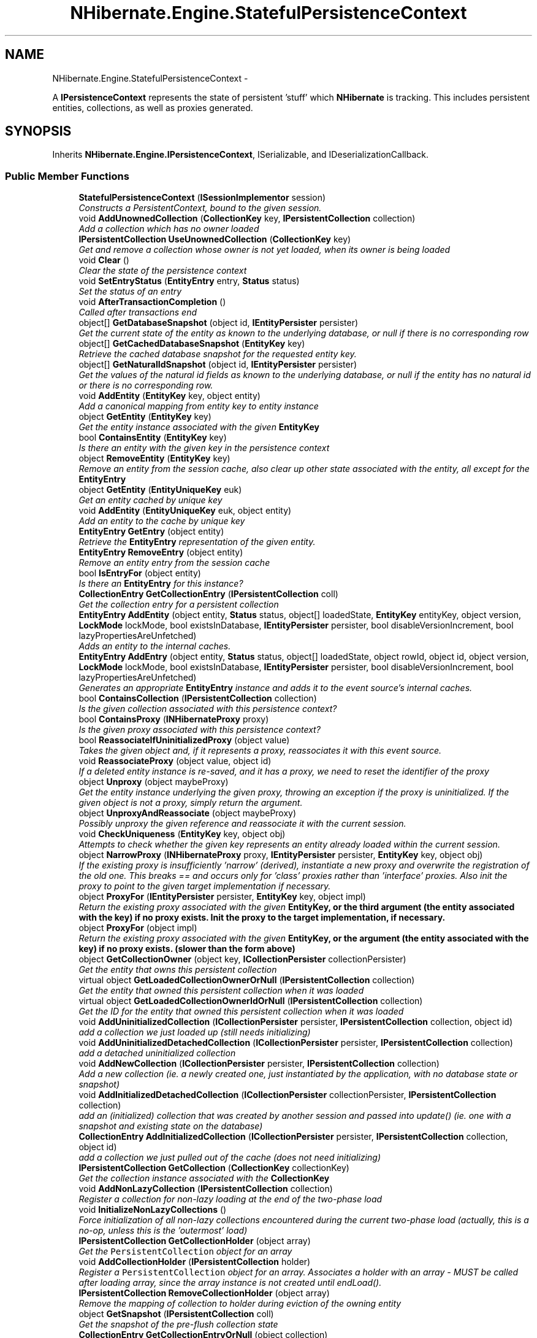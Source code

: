 .TH "NHibernate.Engine.StatefulPersistenceContext" 3 "Fri Jul 5 2013" "Version 1.0" "HSA.InfoSys" \" -*- nroff -*-
.ad l
.nh
.SH NAME
NHibernate.Engine.StatefulPersistenceContext \- 
.PP
A \fBIPersistenceContext\fP represents the state of persistent 'stuff' which \fBNHibernate\fP is tracking\&. This includes persistent entities, collections, as well as proxies generated\&.  

.SH SYNOPSIS
.br
.PP
.PP
Inherits \fBNHibernate\&.Engine\&.IPersistenceContext\fP, ISerializable, and IDeserializationCallback\&.
.SS "Public Member Functions"

.in +1c
.ti -1c
.RI "\fBStatefulPersistenceContext\fP (\fBISessionImplementor\fP session)"
.br
.RI "\fIConstructs a PersistentContext, bound to the given session\&. \fP"
.ti -1c
.RI "void \fBAddUnownedCollection\fP (\fBCollectionKey\fP key, \fBIPersistentCollection\fP collection)"
.br
.RI "\fIAdd a collection which has no owner loaded\fP"
.ti -1c
.RI "\fBIPersistentCollection\fP \fBUseUnownedCollection\fP (\fBCollectionKey\fP key)"
.br
.RI "\fIGet and remove a collection whose owner is not yet loaded, when its owner is being loaded \fP"
.ti -1c
.RI "void \fBClear\fP ()"
.br
.RI "\fIClear the state of the persistence context\fP"
.ti -1c
.RI "void \fBSetEntryStatus\fP (\fBEntityEntry\fP entry, \fBStatus\fP status)"
.br
.RI "\fISet the status of an entry\fP"
.ti -1c
.RI "void \fBAfterTransactionCompletion\fP ()"
.br
.RI "\fICalled after transactions end\fP"
.ti -1c
.RI "object[] \fBGetDatabaseSnapshot\fP (object id, \fBIEntityPersister\fP persister)"
.br
.RI "\fIGet the current state of the entity as known to the underlying database, or null if there is no corresponding row \fP"
.ti -1c
.RI "object[] \fBGetCachedDatabaseSnapshot\fP (\fBEntityKey\fP key)"
.br
.RI "\fIRetrieve the cached database snapshot for the requested entity key\&. \fP"
.ti -1c
.RI "object[] \fBGetNaturalIdSnapshot\fP (object id, \fBIEntityPersister\fP persister)"
.br
.RI "\fIGet the values of the natural id fields as known to the underlying database, or null if the entity has no natural id or there is no corresponding row\&. \fP"
.ti -1c
.RI "void \fBAddEntity\fP (\fBEntityKey\fP key, object entity)"
.br
.RI "\fIAdd a canonical mapping from entity key to entity instance\fP"
.ti -1c
.RI "object \fBGetEntity\fP (\fBEntityKey\fP key)"
.br
.RI "\fIGet the entity instance associated with the given \fC\fBEntityKey\fP\fP \fP"
.ti -1c
.RI "bool \fBContainsEntity\fP (\fBEntityKey\fP key)"
.br
.RI "\fIIs there an entity with the given key in the persistence context\fP"
.ti -1c
.RI "object \fBRemoveEntity\fP (\fBEntityKey\fP key)"
.br
.RI "\fIRemove an entity from the session cache, also clear up other state associated with the entity, all except for the \fC\fBEntityEntry\fP\fP \fP"
.ti -1c
.RI "object \fBGetEntity\fP (\fBEntityUniqueKey\fP euk)"
.br
.RI "\fIGet an entity cached by unique key\fP"
.ti -1c
.RI "void \fBAddEntity\fP (\fBEntityUniqueKey\fP euk, object entity)"
.br
.RI "\fIAdd an entity to the cache by unique key\fP"
.ti -1c
.RI "\fBEntityEntry\fP \fBGetEntry\fP (object entity)"
.br
.RI "\fIRetrieve the \fBEntityEntry\fP representation of the given entity\&. \fP"
.ti -1c
.RI "\fBEntityEntry\fP \fBRemoveEntry\fP (object entity)"
.br
.RI "\fIRemove an entity entry from the session cache\fP"
.ti -1c
.RI "bool \fBIsEntryFor\fP (object entity)"
.br
.RI "\fIIs there an \fBEntityEntry\fP for this instance?\fP"
.ti -1c
.RI "\fBCollectionEntry\fP \fBGetCollectionEntry\fP (\fBIPersistentCollection\fP coll)"
.br
.RI "\fIGet the collection entry for a persistent collection\fP"
.ti -1c
.RI "\fBEntityEntry\fP \fBAddEntity\fP (object entity, \fBStatus\fP status, object[] loadedState, \fBEntityKey\fP entityKey, object version, \fBLockMode\fP lockMode, bool existsInDatabase, \fBIEntityPersister\fP persister, bool disableVersionIncrement, bool lazyPropertiesAreUnfetched)"
.br
.RI "\fIAdds an entity to the internal caches\&.\fP"
.ti -1c
.RI "\fBEntityEntry\fP \fBAddEntry\fP (object entity, \fBStatus\fP status, object[] loadedState, object rowId, object id, object version, \fBLockMode\fP lockMode, bool existsInDatabase, \fBIEntityPersister\fP persister, bool disableVersionIncrement, bool lazyPropertiesAreUnfetched)"
.br
.RI "\fIGenerates an appropriate \fBEntityEntry\fP instance and adds it to the event source's internal caches\&. \fP"
.ti -1c
.RI "bool \fBContainsCollection\fP (\fBIPersistentCollection\fP collection)"
.br
.RI "\fIIs the given collection associated with this persistence context?\fP"
.ti -1c
.RI "bool \fBContainsProxy\fP (\fBINHibernateProxy\fP proxy)"
.br
.RI "\fIIs the given proxy associated with this persistence context?\fP"
.ti -1c
.RI "bool \fBReassociateIfUninitializedProxy\fP (object value)"
.br
.RI "\fITakes the given object and, if it represents a proxy, reassociates it with this event source\&. \fP"
.ti -1c
.RI "void \fBReassociateProxy\fP (object value, object id)"
.br
.RI "\fIIf a deleted entity instance is re-saved, and it has a proxy, we need to reset the identifier of the proxy \fP"
.ti -1c
.RI "object \fBUnproxy\fP (object maybeProxy)"
.br
.RI "\fIGet the entity instance underlying the given proxy, throwing an exception if the proxy is uninitialized\&. If the given object is not a proxy, simply return the argument\&. \fP"
.ti -1c
.RI "object \fBUnproxyAndReassociate\fP (object maybeProxy)"
.br
.RI "\fIPossibly unproxy the given reference and reassociate it with the current session\&. \fP"
.ti -1c
.RI "void \fBCheckUniqueness\fP (\fBEntityKey\fP key, object obj)"
.br
.RI "\fIAttempts to check whether the given key represents an entity already loaded within the current session\&. \fP"
.ti -1c
.RI "object \fBNarrowProxy\fP (\fBINHibernateProxy\fP proxy, \fBIEntityPersister\fP persister, \fBEntityKey\fP key, object obj)"
.br
.RI "\fIIf the existing proxy is insufficiently 'narrow' (derived), instantiate a new proxy and overwrite the registration of the old one\&. This breaks == and occurs only for 'class' proxies rather than 'interface' proxies\&. Also init the proxy to point to the given target implementation if necessary\&. \fP"
.ti -1c
.RI "object \fBProxyFor\fP (\fBIEntityPersister\fP persister, \fBEntityKey\fP key, object impl)"
.br
.RI "\fIReturn the existing proxy associated with the given \fC\fBEntityKey\fP\fP, or the third argument (the entity associated with the key) if no proxy exists\&. Init the proxy to the target implementation, if necessary\&. \fP"
.ti -1c
.RI "object \fBProxyFor\fP (object impl)"
.br
.RI "\fIReturn the existing proxy associated with the given \fC\fBEntityKey\fP\fP, or the argument (the entity associated with the key) if no proxy exists\&. (slower than the form above) \fP"
.ti -1c
.RI "object \fBGetCollectionOwner\fP (object key, \fBICollectionPersister\fP collectionPersister)"
.br
.RI "\fIGet the entity that owns this persistent collection\fP"
.ti -1c
.RI "virtual object \fBGetLoadedCollectionOwnerOrNull\fP (\fBIPersistentCollection\fP collection)"
.br
.RI "\fIGet the entity that owned this persistent collection when it was loaded \fP"
.ti -1c
.RI "virtual object \fBGetLoadedCollectionOwnerIdOrNull\fP (\fBIPersistentCollection\fP collection)"
.br
.RI "\fIGet the ID for the entity that owned this persistent collection when it was loaded \fP"
.ti -1c
.RI "void \fBAddUninitializedCollection\fP (\fBICollectionPersister\fP persister, \fBIPersistentCollection\fP collection, object id)"
.br
.RI "\fIadd a collection we just loaded up (still needs initializing)\fP"
.ti -1c
.RI "void \fBAddUninitializedDetachedCollection\fP (\fBICollectionPersister\fP persister, \fBIPersistentCollection\fP collection)"
.br
.RI "\fIadd a detached uninitialized collection\fP"
.ti -1c
.RI "void \fBAddNewCollection\fP (\fBICollectionPersister\fP persister, \fBIPersistentCollection\fP collection)"
.br
.RI "\fIAdd a new collection (ie\&. a newly created one, just instantiated by the application, with no database state or snapshot) \fP"
.ti -1c
.RI "void \fBAddInitializedDetachedCollection\fP (\fBICollectionPersister\fP collectionPersister, \fBIPersistentCollection\fP collection)"
.br
.RI "\fIadd an (initialized) collection that was created by another session and passed into update() (ie\&. one with a snapshot and existing state on the database) \fP"
.ti -1c
.RI "\fBCollectionEntry\fP \fBAddInitializedCollection\fP (\fBICollectionPersister\fP persister, \fBIPersistentCollection\fP collection, object id)"
.br
.RI "\fIadd a collection we just pulled out of the cache (does not need initializing)\fP"
.ti -1c
.RI "\fBIPersistentCollection\fP \fBGetCollection\fP (\fBCollectionKey\fP collectionKey)"
.br
.RI "\fIGet the collection instance associated with the \fC\fBCollectionKey\fP\fP\fP"
.ti -1c
.RI "void \fBAddNonLazyCollection\fP (\fBIPersistentCollection\fP collection)"
.br
.RI "\fIRegister a collection for non-lazy loading at the end of the two-phase load \fP"
.ti -1c
.RI "void \fBInitializeNonLazyCollections\fP ()"
.br
.RI "\fIForce initialization of all non-lazy collections encountered during the current two-phase load (actually, this is a no-op, unless this is the 'outermost' load) \fP"
.ti -1c
.RI "\fBIPersistentCollection\fP \fBGetCollectionHolder\fP (object array)"
.br
.RI "\fIGet the \fCPersistentCollection\fP object for an array\fP"
.ti -1c
.RI "void \fBAddCollectionHolder\fP (\fBIPersistentCollection\fP holder)"
.br
.RI "\fIRegister a \fCPersistentCollection\fP object for an array\&. Associates a holder with an array - MUST be called after loading array, since the array instance is not created until endLoad()\&. \fP"
.ti -1c
.RI "\fBIPersistentCollection\fP \fBRemoveCollectionHolder\fP (object array)"
.br
.RI "\fIRemove the mapping of collection to holder during eviction of the owning entity \fP"
.ti -1c
.RI "object \fBGetSnapshot\fP (\fBIPersistentCollection\fP coll)"
.br
.RI "\fIGet the snapshot of the pre-flush collection state\fP"
.ti -1c
.RI "\fBCollectionEntry\fP \fBGetCollectionEntryOrNull\fP (object collection)"
.br
.RI "\fIGet the collection entry for a collection passed to filter, which might be a collection wrapper, an array, or an unwrapped collection\&. Return null if there is no entry\&. \fP"
.ti -1c
.RI "object \fBGetProxy\fP (\fBEntityKey\fP key)"
.br
.RI "\fIGet an existing proxy by key\fP"
.ti -1c
.RI "void \fBAddProxy\fP (\fBEntityKey\fP key, \fBINHibernateProxy\fP proxy)"
.br
.RI "\fIAdd a proxy to the session cache\fP"
.ti -1c
.RI "object \fBRemoveProxy\fP (\fBEntityKey\fP key)"
.br
.RI "\fIRemove a proxy from the session cache\fP"
.ti -1c
.RI "int \fBIncrementCascadeLevel\fP ()"
.br
.RI "\fICalled before cascading\fP"
.ti -1c
.RI "int \fBDecrementCascadeLevel\fP ()"
.br
.RI "\fICalled after cascading\fP"
.ti -1c
.RI "void \fBBeforeLoad\fP ()"
.br
.RI "\fICall this before begining a two-phase load\fP"
.ti -1c
.RI "void \fBAfterLoad\fP ()"
.br
.RI "\fICall this after finishing a two-phase load\fP"
.ti -1c
.RI "object \fBGetOwnerId\fP (string entityName, string propertyName, object childEntity, IDictionary mergeMap)"
.br
.RI "\fISearch the persistence context for an owner for the child object, given a collection role \fP"
.ti -1c
.RI "object \fBGetIndexInOwner\fP (string entity, string property, object childEntity, IDictionary mergeMap)"
.br
.RI "\fISearch the persistence context for an index of the child object, given a collection role \fP"
.ti -1c
.RI "void \fBAddNullProperty\fP (\fBEntityKey\fP ownerKey, string propertyName)"
.br
.RI "\fIRecord the fact that the association belonging to the keyed entity is null\&. \fP"
.ti -1c
.RI "bool \fBIsPropertyNull\fP (\fBEntityKey\fP ownerKey, string propertyName)"
.br
.RI "\fIIs the association property belonging to the keyed entity null?\fP"
.ti -1c
.RI "void \fBSetReadOnly\fP (object entityOrProxy, bool readOnly)"
.br
.RI "\fIChange the read-only status of an entity (or proxy)\&. 
.PP
Read-only entities can be modified, but changes are not persisted\&. They are not dirty-checked and snapshots of persistent state are not maintained\&.  \fP"
.ti -1c
.RI "bool \fBIsReadOnly\fP (object entityOrProxy)"
.br
.RI "\fIIs the specified entity (or proxy) read-only? 
.PP
\fBParameters:\fP
.RS 4
\fIentityOrProxy\fP An entity (or \fBNHibernate\&.Proxy\&.INHibernateProxy\fP)
.RE
.PP
\fBReturns:\fP
.RS 4
\fCtrue\fP if the entity or proxy is read-only, otherwise \fCfalse\fP\&. 
.RE
.PP
\fBSee Also:\fP
.RS 4
\fBIPersistenceContext\&.DefaultReadOnly\fP, \fBIPersistenceContext\&.SetReadOnly(object, bool)\fP
.PP
.RE
.PP
 \fP"
.ti -1c
.RI "void \fBReplaceDelayedEntityIdentityInsertKeys\fP (\fBEntityKey\fP oldKey, object generatedId)"
.br
.ti -1c
.RI "void \fBAddChildParent\fP (object child, object parent)"
.br
.RI "\fIAdd child/parent relation to cache for cascading operations \fP"
.ti -1c
.RI "void \fBRemoveChildParent\fP (object child)"
.br
.RI "\fIRemove child/parent relation from cache \fP"
.ti -1c
.RI "override string \fBToString\fP ()"
.br
.in -1c
.SS "Static Public Attributes"

.in +1c
.ti -1c
.RI "static readonly object \fBNoRow\fP = new object()"
.br
.in -1c
.SS "Properties"

.in +1c
.ti -1c
.RI "bool \fBIsStateless\fP\fC [get]\fP"
.br
.ti -1c
.RI "\fBISessionImplementor\fP \fBSession\fP\fC [get]\fP"
.br
.RI "\fIGet the session to which this persistence context is bound\&. \fP"
.ti -1c
.RI "\fBLoadContexts\fP \fBLoadContexts\fP\fC [get]\fP"
.br
.RI "\fIRetrieve this persistence context's managed load context\&. \fP"
.ti -1c
.RI "\fBBatchFetchQueue\fP \fBBatchFetchQueue\fP\fC [get]\fP"
.br
.RI "\fIGet the \fC\fBBatchFetchQueue\fP\fP, instantiating one if necessary\&. \fP"
.ti -1c
.RI "ISet< \fBEntityKey\fP > \fBNullifiableEntityKeys\fP\fC [get]\fP"
.br
.RI "\fIRetrieve the set of EntityKeys representing nullifiable references\fP"
.ti -1c
.RI "IDictionary< \fBEntityKey\fP, object > \fBEntitiesByKey\fP\fC [get]\fP"
.br
.RI "\fIGet the mapping from key value to entity instance\fP"
.ti -1c
.RI "IDictionary \fBEntityEntries\fP\fC [get]\fP"
.br
.RI "\fIGet the mapping from entity instance to entity entry\fP"
.ti -1c
.RI "IDictionary \fBCollectionEntries\fP\fC [get]\fP"
.br
.RI "\fIGet the mapping from collection instance to collection entry\fP"
.ti -1c
.RI "IDictionary< \fBCollectionKey\fP, 
.br
\fBIPersistentCollection\fP > \fBCollectionsByKey\fP\fC [get]\fP"
.br
.RI "\fIGet the mapping from collection key to collection instance\fP"
.ti -1c
.RI "int \fBCascadeLevel\fP\fC [get]\fP"
.br
.RI "\fIHow deep are we cascaded?\fP"
.ti -1c
.RI "bool \fBFlushing\fP\fC [get, set]\fP"
.br
.RI "\fIIs a flush cycle currently in process?\fP"
.ti -1c
.RI "bool \fBHasNonReadOnlyEntities\fP\fC [get]\fP"
.br
.RI "\fIFalse if we know for certain that all the entities are read-only\fP"
.ti -1c
.RI "bool \fBDefaultReadOnly\fP\fC [get, set]\fP"
.br
.ti -1c
.RI "bool \fBIsLoadFinished\fP\fC [get]\fP"
.br
.in -1c
.SH "Detailed Description"
.PP 
A \fBIPersistenceContext\fP represents the state of persistent 'stuff' which \fBNHibernate\fP is tracking\&. This includes persistent entities, collections, as well as proxies generated\&. 

There is meant to be a one-to-one correspondence between a SessionImpl and a PersistentContext\&. The SessionImpl uses the PersistentContext to track the current state of its context\&. Event-listeners then use the PersistentContext to drive their processing\&. 
.PP
Definition at line 30 of file StatefulPersistenceContext\&.cs\&.
.SH "Constructor & Destructor Documentation"
.PP 
.SS "NHibernate\&.Engine\&.StatefulPersistenceContext\&.StatefulPersistenceContext (\fBISessionImplementor\fPsession)"

.PP
Constructs a PersistentContext, bound to the given session\&. 
.PP
\fBParameters:\fP
.RS 4
\fIsession\fP The session 'owning' this context\&. 
.RE
.PP

.PP
Definition at line 107 of file StatefulPersistenceContext\&.cs\&.
.SH "Member Function Documentation"
.PP 
.SS "void NHibernate\&.Engine\&.StatefulPersistenceContext\&.AddChildParent (objectchild, objectparent)"

.PP
Add child/parent relation to cache for cascading operations 
.PP
\fBParameters:\fP
.RS 4
\fIchild\fP The child\&.
.br
\fIparent\fP The parent\&.
.RE
.PP

.PP
Implements \fBNHibernate\&.Engine\&.IPersistenceContext\fP\&.
.PP
Definition at line 1367 of file StatefulPersistenceContext\&.cs\&.
.SS "void NHibernate\&.Engine\&.StatefulPersistenceContext\&.AddCollectionHolder (\fBIPersistentCollection\fPholder)"

.PP
Register a \fCPersistentCollection\fP object for an array\&. Associates a holder with an array - MUST be called after loading array, since the array instance is not created until endLoad()\&. 
.PP
Implements \fBNHibernate\&.Engine\&.IPersistenceContext\fP\&.
.PP
Definition at line 984 of file StatefulPersistenceContext\&.cs\&.
.SS "void NHibernate\&.Engine\&.StatefulPersistenceContext\&.AddEntity (\fBEntityKey\fPkey, objectentity)"

.PP
Add a canonical mapping from entity key to entity instance
.PP
Implements \fBNHibernate\&.Engine\&.IPersistenceContext\fP\&.
.PP
Definition at line 420 of file StatefulPersistenceContext\&.cs\&.
.SS "void NHibernate\&.Engine\&.StatefulPersistenceContext\&.AddEntity (\fBEntityUniqueKey\fPeuk, objectentity)"

.PP
Add an entity to the cache by unique key
.PP
Implements \fBNHibernate\&.Engine\&.IPersistenceContext\fP\&.
.PP
Definition at line 479 of file StatefulPersistenceContext\&.cs\&.
.SS "\fBEntityEntry\fP NHibernate\&.Engine\&.StatefulPersistenceContext\&.AddEntity (objectentity, \fBStatus\fPstatus, object[]loadedState, \fBEntityKey\fPentityKey, objectversion, \fBLockMode\fPlockMode, boolexistsInDatabase, \fBIEntityPersister\fPpersister, booldisableVersionIncrement, boollazyPropertiesAreUnfetched)"

.PP
Adds an entity to the internal caches\&.
.PP
Implements \fBNHibernate\&.Engine\&.IPersistenceContext\fP\&.
.PP
Definition at line 515 of file StatefulPersistenceContext\&.cs\&.
.SS "\fBEntityEntry\fP NHibernate\&.Engine\&.StatefulPersistenceContext\&.AddEntry (objectentity, \fBStatus\fPstatus, object[]loadedState, objectrowId, objectid, objectversion, \fBLockMode\fPlockMode, boolexistsInDatabase, \fBIEntityPersister\fPpersister, booldisableVersionIncrement, boollazyPropertiesAreUnfetched)"

.PP
Generates an appropriate \fBEntityEntry\fP instance and adds it to the event source's internal caches\&. 
.PP
Implements \fBNHibernate\&.Engine\&.IPersistenceContext\fP\&.
.PP
Definition at line 528 of file StatefulPersistenceContext\&.cs\&.
.SS "\fBCollectionEntry\fP NHibernate\&.Engine\&.StatefulPersistenceContext\&.AddInitializedCollection (\fBICollectionPersister\fPpersister, \fBIPersistentCollection\fPcollection, objectid)"

.PP
add a collection we just pulled out of the cache (does not need initializing)
.PP
Implements \fBNHibernate\&.Engine\&.IPersistenceContext\fP\&.
.PP
Definition at line 912 of file StatefulPersistenceContext\&.cs\&.
.SS "void NHibernate\&.Engine\&.StatefulPersistenceContext\&.AddInitializedDetachedCollection (\fBICollectionPersister\fPcollectionPersister, \fBIPersistentCollection\fPcollection)"

.PP
add an (initialized) collection that was created by another session and passed into update() (ie\&. one with a snapshot and existing state on the database) 
.PP
Implements \fBNHibernate\&.Engine\&.IPersistenceContext\fP\&.
.PP
Definition at line 897 of file StatefulPersistenceContext\&.cs\&.
.SS "void NHibernate\&.Engine\&.StatefulPersistenceContext\&.AddNewCollection (\fBICollectionPersister\fPpersister, \fBIPersistentCollection\fPcollection)"

.PP
Add a new collection (ie\&. a newly created one, just instantiated by the application, with no database state or snapshot) 
.PP
\fBParameters:\fP
.RS 4
\fIcollection\fP The collection to be associated with the persistence context 
.br
\fIpersister\fP 
.RE
.PP

.PP
Implements \fBNHibernate\&.Engine\&.IPersistenceContext\fP\&.
.PP
Definition at line 853 of file StatefulPersistenceContext\&.cs\&.
.SS "void NHibernate\&.Engine\&.StatefulPersistenceContext\&.AddNonLazyCollection (\fBIPersistentCollection\fPcollection)"

.PP
Register a collection for non-lazy loading at the end of the two-phase load 
.PP
Implements \fBNHibernate\&.Engine\&.IPersistenceContext\fP\&.
.PP
Definition at line 934 of file StatefulPersistenceContext\&.cs\&.
.SS "void NHibernate\&.Engine\&.StatefulPersistenceContext\&.AddNullProperty (\fBEntityKey\fPownerKey, stringpropertyName)"

.PP
Record the fact that the association belonging to the keyed entity is null\&. 
.PP
Implements \fBNHibernate\&.Engine\&.IPersistenceContext\fP\&.
.PP
Definition at line 1255 of file StatefulPersistenceContext\&.cs\&.
.SS "void NHibernate\&.Engine\&.StatefulPersistenceContext\&.AddProxy (\fBEntityKey\fPkey, \fBINHibernateProxy\fPproxy)"

.PP
Add a proxy to the session cache
.PP
Implements \fBNHibernate\&.Engine\&.IPersistenceContext\fP\&.
.PP
Definition at line 1046 of file StatefulPersistenceContext\&.cs\&.
.SS "void NHibernate\&.Engine\&.StatefulPersistenceContext\&.AddUninitializedCollection (\fBICollectionPersister\fPpersister, \fBIPersistentCollection\fPcollection, objectid)"

.PP
add a collection we just loaded up (still needs initializing)
.PP
Implements \fBNHibernate\&.Engine\&.IPersistenceContext\fP\&.
.PP
Definition at line 834 of file StatefulPersistenceContext\&.cs\&.
.SS "void NHibernate\&.Engine\&.StatefulPersistenceContext\&.AddUninitializedDetachedCollection (\fBICollectionPersister\fPpersister, \fBIPersistentCollection\fPcollection)"

.PP
add a detached uninitialized collection
.PP
Implements \fBNHibernate\&.Engine\&.IPersistenceContext\fP\&.
.PP
Definition at line 841 of file StatefulPersistenceContext\&.cs\&.
.SS "void NHibernate\&.Engine\&.StatefulPersistenceContext\&.AddUnownedCollection (\fBCollectionKey\fPkey, \fBIPersistentCollection\fPcollection)"

.PP
Add a collection which has no owner loaded
.PP
Implements \fBNHibernate\&.Engine\&.IPersistenceContext\fP\&.
.PP
Definition at line 222 of file StatefulPersistenceContext\&.cs\&.
.SS "void NHibernate\&.Engine\&.StatefulPersistenceContext\&.AfterLoad ()"

.PP
Call this after finishing a two-phase load
.PP
Implements \fBNHibernate\&.Engine\&.IPersistenceContext\fP\&.
.PP
Definition at line 1084 of file StatefulPersistenceContext\&.cs\&.
.SS "void NHibernate\&.Engine\&.StatefulPersistenceContext\&.AfterTransactionCompletion ()"

.PP
Called after transactions end
.PP
Implements \fBNHibernate\&.Engine\&.IPersistenceContext\fP\&.
.PP
Definition at line 318 of file StatefulPersistenceContext\&.cs\&.
.SS "void NHibernate\&.Engine\&.StatefulPersistenceContext\&.BeforeLoad ()"

.PP
Call this before begining a two-phase load
.PP
Implements \fBNHibernate\&.Engine\&.IPersistenceContext\fP\&.
.PP
Definition at line 1078 of file StatefulPersistenceContext\&.cs\&.
.SS "void NHibernate\&.Engine\&.StatefulPersistenceContext\&.CheckUniqueness (\fBEntityKey\fPkey, objectobj)"

.PP
Attempts to check whether the given key represents an entity already loaded within the current session\&. 
.PP
\fBParameters:\fP
.RS 4
\fIobj\fP The entity reference against which to perform the uniqueness check\&.
.br
\fIkey\fP The entity key\&.
.RE
.PP

.PP
Implements \fBNHibernate\&.Engine\&.IPersistenceContext\fP\&.
.PP
Definition at line 685 of file StatefulPersistenceContext\&.cs\&.
.SS "void NHibernate\&.Engine\&.StatefulPersistenceContext\&.Clear ()"

.PP
Clear the state of the persistence context
.PP
Implements \fBNHibernate\&.Engine\&.IPersistenceContext\fP\&.
.PP
Definition at line 250 of file StatefulPersistenceContext\&.cs\&.
.SS "bool NHibernate\&.Engine\&.StatefulPersistenceContext\&.ContainsCollection (\fBIPersistentCollection\fPcollection)"

.PP
Is the given collection associated with this persistence context?
.PP
Implements \fBNHibernate\&.Engine\&.IPersistenceContext\fP\&.
.PP
Definition at line 542 of file StatefulPersistenceContext\&.cs\&.
.SS "bool NHibernate\&.Engine\&.StatefulPersistenceContext\&.ContainsEntity (\fBEntityKey\fPkey)"

.PP
Is there an entity with the given key in the persistence context
.PP
Implements \fBNHibernate\&.Engine\&.IPersistenceContext\fP\&.
.PP
Definition at line 437 of file StatefulPersistenceContext\&.cs\&.
.SS "bool NHibernate\&.Engine\&.StatefulPersistenceContext\&.ContainsProxy (\fBINHibernateProxy\fPproxy)"

.PP
Is the given proxy associated with this persistence context?
.PP
Implements \fBNHibernate\&.Engine\&.IPersistenceContext\fP\&.
.PP
Definition at line 548 of file StatefulPersistenceContext\&.cs\&.
.SS "int NHibernate\&.Engine\&.StatefulPersistenceContext\&.DecrementCascadeLevel ()"

.PP
Called after cascading
.PP
Implements \fBNHibernate\&.Engine\&.IPersistenceContext\fP\&.
.PP
Definition at line 1072 of file StatefulPersistenceContext\&.cs\&.
.SS "object [] NHibernate\&.Engine\&.StatefulPersistenceContext\&.GetCachedDatabaseSnapshot (\fBEntityKey\fPkey)"

.PP
Retrieve the cached database snapshot for the requested entity key\&. 
.PP
\fBParameters:\fP
.RS 4
\fIkey\fP The entity key for which to retrieve the cached snapshot 
.RE
.PP
\fBReturns:\fP
.RS 4
The cached snapshot 
.RE
.PP
.PP
.PD 0
.PP
This differs from \fBGetDatabaseSnapshot\fP is two important respects: no snapshot is obtained from the database if not already cached an entry of NO_ROW here is interpreted as an exception 
.PP
Implements \fBNHibernate\&.Engine\&.IPersistenceContext\fP\&.
.PP
Definition at line 357 of file StatefulPersistenceContext\&.cs\&.
.SS "\fBIPersistentCollection\fP NHibernate\&.Engine\&.StatefulPersistenceContext\&.GetCollection (\fBCollectionKey\fPcollectionKey)"

.PP
Get the collection instance associated with the \fC\fBCollectionKey\fP\fP
.PP
Implements \fBNHibernate\&.Engine\&.IPersistenceContext\fP\&.
.PP
Definition at line 922 of file StatefulPersistenceContext\&.cs\&.
.SS "\fBCollectionEntry\fP NHibernate\&.Engine\&.StatefulPersistenceContext\&.GetCollectionEntry (\fBIPersistentCollection\fPcoll)"

.PP
Get the collection entry for a persistent collection
.PP
Implements \fBNHibernate\&.Engine\&.IPersistenceContext\fP\&.
.PP
Definition at line 509 of file StatefulPersistenceContext\&.cs\&.
.SS "\fBCollectionEntry\fP NHibernate\&.Engine\&.StatefulPersistenceContext\&.GetCollectionEntryOrNull (objectcollection)"

.PP
Get the collection entry for a collection passed to filter, which might be a collection wrapper, an array, or an unwrapped collection\&. Return null if there is no entry\&. 
.PP
Implements \fBNHibernate\&.Engine\&.IPersistenceContext\fP\&.
.PP
Definition at line 1011 of file StatefulPersistenceContext\&.cs\&.
.SS "\fBIPersistentCollection\fP NHibernate\&.Engine\&.StatefulPersistenceContext\&.GetCollectionHolder (objectarray)"

.PP
Get the \fCPersistentCollection\fP object for an array
.PP
Implements \fBNHibernate\&.Engine\&.IPersistenceContext\fP\&.
.PP
Definition at line 975 of file StatefulPersistenceContext\&.cs\&.
.SS "object NHibernate\&.Engine\&.StatefulPersistenceContext\&.GetCollectionOwner (objectkey, \fBICollectionPersister\fPcollectionPersister)"

.PP
Get the entity that owns this persistent collection
.PP
Implements \fBNHibernate\&.Engine\&.IPersistenceContext\fP\&.
.PP
Definition at line 782 of file StatefulPersistenceContext\&.cs\&.
.SS "object [] NHibernate\&.Engine\&.StatefulPersistenceContext\&.GetDatabaseSnapshot (objectid, \fBIEntityPersister\fPpersister)"

.PP
Get the current state of the entity as known to the underlying database, or null if there is no corresponding row 
.PP
Implements \fBNHibernate\&.Engine\&.IPersistenceContext\fP\&.
.PP
Definition at line 329 of file StatefulPersistenceContext\&.cs\&.
.SS "object NHibernate\&.Engine\&.StatefulPersistenceContext\&.GetEntity (\fBEntityKey\fPkey)"

.PP
Get the entity instance associated with the given \fC\fBEntityKey\fP\fP 
.PP
Implements \fBNHibernate\&.Engine\&.IPersistenceContext\fP\&.
.PP
Definition at line 429 of file StatefulPersistenceContext\&.cs\&.
.SS "object NHibernate\&.Engine\&.StatefulPersistenceContext\&.GetEntity (\fBEntityUniqueKey\fPeuk)"

.PP
Get an entity cached by unique key
.PP
Implements \fBNHibernate\&.Engine\&.IPersistenceContext\fP\&.
.PP
Definition at line 471 of file StatefulPersistenceContext\&.cs\&.
.SS "\fBEntityEntry\fP NHibernate\&.Engine\&.StatefulPersistenceContext\&.GetEntry (objectentity)"

.PP
Retrieve the \fBEntityEntry\fP representation of the given entity\&. 
.PP
\fBParameters:\fP
.RS 4
\fIentity\fP The entity for which to locate the \fBEntityEntry\fP\&. 
.RE
.PP
\fBReturns:\fP
.RS 4
The \fBEntityEntry\fP for the given entity\&. 
.RE
.PP

.PP
Implements \fBNHibernate\&.Engine\&.IPersistenceContext\fP\&.
.PP
Definition at line 489 of file StatefulPersistenceContext\&.cs\&.
.SS "object NHibernate\&.Engine\&.StatefulPersistenceContext\&.GetIndexInOwner (stringentity, stringproperty, objectchildEntity, IDictionarymergeMap)"

.PP
Search the persistence context for an index of the child object, given a collection role 
.PP
Implements \fBNHibernate\&.Engine\&.IPersistenceContext\fP\&.
.PP
Definition at line 1179 of file StatefulPersistenceContext\&.cs\&.
.SS "virtual object NHibernate\&.Engine\&.StatefulPersistenceContext\&.GetLoadedCollectionOwnerIdOrNull (\fBIPersistentCollection\fPcollection)\fC [virtual]\fP"

.PP
Get the ID for the entity that owned this persistent collection when it was loaded 
.PP
\fBParameters:\fP
.RS 4
\fIcollection\fP The persistent collection 
.RE
.PP
\fBReturns:\fP
.RS 4
the owner ID if available from the collection's loaded key; otherwise, returns null 
.RE
.PP

.PP
Implements \fBNHibernate\&.Engine\&.IPersistenceContext\fP\&.
.PP
Definition at line 814 of file StatefulPersistenceContext\&.cs\&.
.SS "virtual object NHibernate\&.Engine\&.StatefulPersistenceContext\&.GetLoadedCollectionOwnerOrNull (\fBIPersistentCollection\fPcollection)\fC [virtual]\fP"

.PP
Get the entity that owned this persistent collection when it was loaded 
.PP
\fBParameters:\fP
.RS 4
\fIcollection\fP The persistent collection 
.RE
.PP
\fBReturns:\fP
.RS 4
The owner, if its entity ID is available from the collection's loaded key and the owner entity is in the persistence context; otherwise, returns null 
.RE
.PP

.PP
Implements \fBNHibernate\&.Engine\&.IPersistenceContext\fP\&.
.PP
Definition at line 793 of file StatefulPersistenceContext\&.cs\&.
.SS "object [] NHibernate\&.Engine\&.StatefulPersistenceContext\&.GetNaturalIdSnapshot (objectid, \fBIEntityPersister\fPpersister)"

.PP
Get the values of the natural id fields as known to the underlying database, or null if the entity has no natural id or there is no corresponding row\&. 
.PP
Implements \fBNHibernate\&.Engine\&.IPersistenceContext\fP\&.
.PP
Definition at line 375 of file StatefulPersistenceContext\&.cs\&.
.SS "object NHibernate\&.Engine\&.StatefulPersistenceContext\&.GetOwnerId (stringentityName, stringpropertyName, objectchildEntity, IDictionarymergeMap)"

.PP
Search the persistence context for an owner for the child object, given a collection role 
.PP
Implements \fBNHibernate\&.Engine\&.IPersistenceContext\fP\&.
.PP
Definition at line 1093 of file StatefulPersistenceContext\&.cs\&.
.SS "object NHibernate\&.Engine\&.StatefulPersistenceContext\&.GetProxy (\fBEntityKey\fPkey)"

.PP
Get an existing proxy by key
.PP
Implements \fBNHibernate\&.Engine\&.IPersistenceContext\fP\&.
.PP
Definition at line 1036 of file StatefulPersistenceContext\&.cs\&.
.SS "object NHibernate\&.Engine\&.StatefulPersistenceContext\&.GetSnapshot (\fBIPersistentCollection\fPcoll)"

.PP
Get the snapshot of the pre-flush collection state
.PP
Implements \fBNHibernate\&.Engine\&.IPersistenceContext\fP\&.
.PP
Definition at line 1001 of file StatefulPersistenceContext\&.cs\&.
.SS "int NHibernate\&.Engine\&.StatefulPersistenceContext\&.IncrementCascadeLevel ()"

.PP
Called before cascading
.PP
Implements \fBNHibernate\&.Engine\&.IPersistenceContext\fP\&.
.PP
Definition at line 1066 of file StatefulPersistenceContext\&.cs\&.
.SS "void NHibernate\&.Engine\&.StatefulPersistenceContext\&.InitializeNonLazyCollections ()"

.PP
Force initialization of all non-lazy collections encountered during the current two-phase load (actually, this is a no-op, unless this is the 'outermost' load) 
.PP
Implements \fBNHibernate\&.Engine\&.IPersistenceContext\fP\&.
.PP
Definition at line 944 of file StatefulPersistenceContext\&.cs\&.
.SS "bool NHibernate\&.Engine\&.StatefulPersistenceContext\&.IsEntryFor (objectentity)"

.PP
Is there an \fBEntityEntry\fP for this instance?
.PP
Implements \fBNHibernate\&.Engine\&.IPersistenceContext\fP\&.
.PP
Definition at line 503 of file StatefulPersistenceContext\&.cs\&.
.SS "bool NHibernate\&.Engine\&.StatefulPersistenceContext\&.IsPropertyNull (\fBEntityKey\fPownerKey, stringpropertyName)"

.PP
Is the association property belonging to the keyed entity null?
.PP
Implements \fBNHibernate\&.Engine\&.IPersistenceContext\fP\&.
.PP
Definition at line 1261 of file StatefulPersistenceContext\&.cs\&.
.SS "object NHibernate\&.Engine\&.StatefulPersistenceContext\&.NarrowProxy (\fBINHibernateProxy\fPproxy, \fBIEntityPersister\fPpersister, \fBEntityKey\fPkey, objectobj)"

.PP
If the existing proxy is insufficiently 'narrow' (derived), instantiate a new proxy and overwrite the registration of the old one\&. This breaks == and occurs only for 'class' proxies rather than 'interface' proxies\&. Also init the proxy to point to the given target implementation if necessary\&. 
.PP
\fBParameters:\fP
.RS 4
\fIproxy\fP The proxy instance to be narrowed\&. 
.br
\fIpersister\fP The persister for the proxied entity\&. 
.br
\fIkey\fP The internal cache key for the proxied entity\&. 
.br
\fIobj\fP (optional) the actual proxied entity instance\&. 
.RE
.PP
\fBReturns:\fP
.RS 4
An appropriately narrowed instance\&. 
.RE
.PP

.PP
Implements \fBNHibernate\&.Engine\&.IPersistenceContext\fP\&.
.PP
Definition at line 709 of file StatefulPersistenceContext\&.cs\&.
.SS "object NHibernate\&.Engine\&.StatefulPersistenceContext\&.ProxyFor (\fBIEntityPersister\fPpersister, \fBEntityKey\fPkey, objectimpl)"

.PP
Return the existing proxy associated with the given \fC\fBEntityKey\fP\fP, or the third argument (the entity associated with the key) if no proxy exists\&. Init the proxy to the target implementation, if necessary\&. 
.PP
Implements \fBNHibernate\&.Engine\&.IPersistenceContext\fP\&.
.PP
Definition at line 753 of file StatefulPersistenceContext\&.cs\&.
.SS "object NHibernate\&.Engine\&.StatefulPersistenceContext\&.ProxyFor (objectimpl)"

.PP
Return the existing proxy associated with the given \fC\fBEntityKey\fP\fP, or the argument (the entity associated with the key) if no proxy exists\&. (slower than the form above) 
.PP
Implements \fBNHibernate\&.Engine\&.IPersistenceContext\fP\&.
.PP
Definition at line 774 of file StatefulPersistenceContext\&.cs\&.
.SS "bool NHibernate\&.Engine\&.StatefulPersistenceContext\&.ReassociateIfUninitializedProxy (objectvalue)"

.PP
Takes the given object and, if it represents a proxy, reassociates it with this event source\&. 
.PP
\fBParameters:\fP
.RS 4
\fIvalue\fP The possible proxy to be reassociated\&. 
.RE
.PP
\fBReturns:\fP
.RS 4
Whether the passed value represented an actual proxy which got initialized\&. 
.RE
.PP

.PP
Implements \fBNHibernate\&.Engine\&.IPersistenceContext\fP\&.
.PP
Definition at line 558 of file StatefulPersistenceContext\&.cs\&.
.SS "void NHibernate\&.Engine\&.StatefulPersistenceContext\&.ReassociateProxy (objectvalue, objectid)"

.PP
If a deleted entity instance is re-saved, and it has a proxy, we need to reset the identifier of the proxy 
.PP
Implements \fBNHibernate\&.Engine\&.IPersistenceContext\fP\&.
.PP
Definition at line 583 of file StatefulPersistenceContext\&.cs\&.
.SS "void NHibernate\&.Engine\&.StatefulPersistenceContext\&.RemoveChildParent (objectchild)"

.PP
Remove child/parent relation from cache 
.PP
\fBParameters:\fP
.RS 4
\fIchild\fP The child\&.
.RE
.PP

.PP
Implements \fBNHibernate\&.Engine\&.IPersistenceContext\fP\&.
.PP
Definition at line 1372 of file StatefulPersistenceContext\&.cs\&.
.SS "\fBIPersistentCollection\fP NHibernate\&.Engine\&.StatefulPersistenceContext\&.RemoveCollectionHolder (objectarray)"

.PP
Remove the mapping of collection to holder during eviction of the owning entity 
.PP
Implements \fBNHibernate\&.Engine\&.IPersistenceContext\fP\&.
.PP
Definition at line 993 of file StatefulPersistenceContext\&.cs\&.
.SS "object NHibernate\&.Engine\&.StatefulPersistenceContext\&.RemoveEntity (\fBEntityKey\fPkey)"

.PP
Remove an entity from the session cache, also clear up other state associated with the entity, all except for the \fC\fBEntityEntry\fP\fP 
.PP
Implements \fBNHibernate\&.Engine\&.IPersistenceContext\fP\&.
.PP
Definition at line 447 of file StatefulPersistenceContext\&.cs\&.
.SS "\fBEntityEntry\fP NHibernate\&.Engine\&.StatefulPersistenceContext\&.RemoveEntry (objectentity)"

.PP
Remove an entity entry from the session cache
.PP
Implements \fBNHibernate\&.Engine\&.IPersistenceContext\fP\&.
.PP
Definition at line 495 of file StatefulPersistenceContext\&.cs\&.
.SS "object NHibernate\&.Engine\&.StatefulPersistenceContext\&.RemoveProxy (\fBEntityKey\fPkey)"

.PP
Remove a proxy from the session cache
.PP
Implements \fBNHibernate\&.Engine\&.IPersistenceContext\fP\&.
.PP
Definition at line 1052 of file StatefulPersistenceContext\&.cs\&.
.SS "void NHibernate\&.Engine\&.StatefulPersistenceContext\&.SetEntryStatus (\fBEntityEntry\fPentry, \fBStatus\fPstatus)"

.PP
Set the status of an entry
.PP
Implements \fBNHibernate\&.Engine\&.IPersistenceContext\fP\&.
.PP
Definition at line 311 of file StatefulPersistenceContext\&.cs\&.
.SS "object NHibernate\&.Engine\&.StatefulPersistenceContext\&.Unproxy (objectmaybeProxy)"

.PP
Get the entity instance underlying the given proxy, throwing an exception if the proxy is uninitialized\&. If the given object is not a proxy, simply return the argument\&. 
.PP
Implements \fBNHibernate\&.Engine\&.IPersistenceContext\fP\&.
.PP
Definition at line 630 of file StatefulPersistenceContext\&.cs\&.
.SS "object NHibernate\&.Engine\&.StatefulPersistenceContext\&.UnproxyAndReassociate (objectmaybeProxy)"

.PP
Possibly unproxy the given reference and reassociate it with the current session\&. 
.PP
\fBParameters:\fP
.RS 4
\fImaybeProxy\fP The reference to be unproxied if it currently represents a proxy\&. 
.RE
.PP
\fBReturns:\fP
.RS 4
The unproxied instance\&. 
.RE
.PP

.PP
Implements \fBNHibernate\&.Engine\&.IPersistenceContext\fP\&.
.PP
Definition at line 660 of file StatefulPersistenceContext\&.cs\&.
.SS "\fBIPersistentCollection\fP NHibernate\&.Engine\&.StatefulPersistenceContext\&.UseUnownedCollection (\fBCollectionKey\fPkey)"

.PP
Get and remove a collection whose owner is not yet loaded, when its owner is being loaded 
.PP
Implements \fBNHibernate\&.Engine\&.IPersistenceContext\fP\&.
.PP
Definition at line 234 of file StatefulPersistenceContext\&.cs\&.
.SH "Property Documentation"
.PP 
.SS "\fBBatchFetchQueue\fP NHibernate\&.Engine\&.StatefulPersistenceContext\&.BatchFetchQueue\fC [get]\fP"

.PP
Get the \fC\fBBatchFetchQueue\fP\fP, instantiating one if necessary\&. 
.PP
Definition at line 167 of file StatefulPersistenceContext\&.cs\&.
.SS "int NHibernate\&.Engine\&.StatefulPersistenceContext\&.CascadeLevel\fC [get]\fP"

.PP
How deep are we cascaded?
.PP
Definition at line 209 of file StatefulPersistenceContext\&.cs\&.
.SS "IDictionary NHibernate\&.Engine\&.StatefulPersistenceContext\&.CollectionEntries\fC [get]\fP"

.PP
Get the mapping from collection instance to collection entry
.PP
Definition at line 197 of file StatefulPersistenceContext\&.cs\&.
.SS "IDictionary<\fBCollectionKey\fP, \fBIPersistentCollection\fP> NHibernate\&.Engine\&.StatefulPersistenceContext\&.CollectionsByKey\fC [get]\fP"

.PP
Get the mapping from collection key to collection instance
.PP
Definition at line 203 of file StatefulPersistenceContext\&.cs\&.
.SS "IDictionary<\fBEntityKey\fP, object> NHibernate\&.Engine\&.StatefulPersistenceContext\&.EntitiesByKey\fC [get]\fP"

.PP
Get the mapping from key value to entity instance
.PP
Definition at line 185 of file StatefulPersistenceContext\&.cs\&.
.SS "IDictionary NHibernate\&.Engine\&.StatefulPersistenceContext\&.EntityEntries\fC [get]\fP"

.PP
Get the mapping from entity instance to entity entry
.PP
Definition at line 191 of file StatefulPersistenceContext\&.cs\&.
.SS "bool NHibernate\&.Engine\&.StatefulPersistenceContext\&.Flushing\fC [get]\fP, \fC [set]\fP"

.PP
Is a flush cycle currently in process?Called before and after the flushcycle
.PP
Definition at line 216 of file StatefulPersistenceContext\&.cs\&.
.SS "bool NHibernate\&.Engine\&.StatefulPersistenceContext\&.HasNonReadOnlyEntities\fC [get]\fP"

.PP
False if we know for certain that all the entities are read-only
.PP
Definition at line 291 of file StatefulPersistenceContext\&.cs\&.
.SS "\fBLoadContexts\fP NHibernate\&.Engine\&.StatefulPersistenceContext\&.LoadContexts\fC [get]\fP"

.PP
Retrieve this persistence context's managed load context\&. 
.PP
Definition at line 153 of file StatefulPersistenceContext\&.cs\&.
.SS "ISet<\fBEntityKey\fP> NHibernate\&.Engine\&.StatefulPersistenceContext\&.NullifiableEntityKeys\fC [get]\fP"

.PP
Retrieve the set of EntityKeys representing nullifiable references
.PP
Definition at line 179 of file StatefulPersistenceContext\&.cs\&.
.SS "\fBISessionImplementor\fP NHibernate\&.Engine\&.StatefulPersistenceContext\&.Session\fC [get]\fP"

.PP
Get the session to which this persistence context is bound\&. 
.PP
Definition at line 145 of file StatefulPersistenceContext\&.cs\&.

.SH "Author"
.PP 
Generated automatically by Doxygen for HSA\&.InfoSys from the source code\&.
